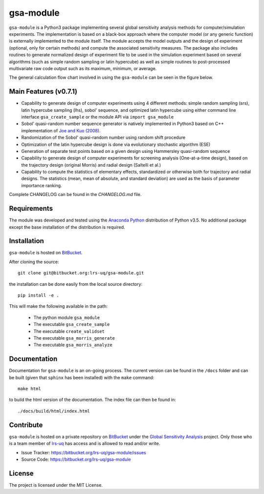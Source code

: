 gsa-module
==========

``gsa-module`` is a Python3 package implementing several global sensitivity
analysis methods for computer/simulation experiments.
The implementation is based on a black-box approach where the computer model 
(or any generic function) is externally implemented to the module itself.
The module accepts the model outputs and the design of experiment (optional, 
only for certain methods) and compute the associated sensitivity measures.
The package also includes routines to generate normalized design of experiment 
file to be used in the simulation experiment based on several algorithms (such 
as simple random sampling or latin hypercube) as well as simple routines to 
post-processed multivariate raw code output such as its maximum, minimum, or
average. 

The general calculation flow chart involved in using the ``gsa-module`` can 
be seen in the figure below.

.. image:: ./docs/figures/flowchart.png

Main Features (v0.7.1)
----------------------

- Capability to generate design of computer experiments using 4 different
  methods: simple random sampling (srs), latin hypercube sampling (lhs),
  sobol' sequence, and optimized latin hypercube using either command line
  interface ``gsa_create_sample`` or the module API via ``import gsa_module``
- Sobol' quasi-random number sequence generator is natively implemented in
  Python3 based on C++ implementation of `Joe and Kuo (2008)`_.
- Randomization of the Sobol' quasi-random number using random shift procedure
- Optimization of the latin hypercube design is done via evolutionary
  stochastic algorithm (ESE)
- Generation of separate test points based on a given design using Hammersley
  quasi-random sequence
- Capability to generate design of computer experiments for screening analysis
  (One-at-a-time design), based on the trajectory design (original Morris)
  and radial design (Saltelli et al.)
- Capability to compute the statistics of elementary effects, standardized or
  otherwise both for trajectory and radial designs. The statistics (mean,
  mean of absolute, and standard deviation) are used as the basis of
  parameter importance ranking.

Complete CHANGELOG can be found in the `CHANGELOG.md` file.

.. _Joe and Kuo (2008): http://web.maths.unsw.edu.au/~fkuo/sobol/

Requirements
------------

The module was developed and tested using the `Anaconda Python`_ distribution
of Python v3.5.
No additional package except the base installation of the distribution is required.

.. _Anaconda Python: https://www.continuum.io/downloads

Installation
------------

``gsa-module`` is hosted on `BitBucket`_.

.. _BitBucket: https://bitbucket.org/lrs-uq/gsa-module

After cloning the source::

    git clone git@bitbucket.org:lrs-uq/gsa-module.git

the installation can be done easily from the local source directory::

    pip install -e .

This will make the following available in the path:

 - The python module ``gsa_module``
 - The executable ``gsa_create_sample``
 - The executable ``create_validset``
 - The executable ``gsa_morris_generate``
 - The executable ``gsa_morris_analyze``

Documentation
-------------

Documentation for ``gsa-module`` is an on-going process.
The current version can be found in the ``/docs`` folder and can be built
(given that ``sphinx`` has been installed) with the ``make`` command::

    make html

to build the html version of the documentation. The index file can then be
found in::

    ./docs/build/html/index.html

Contribute
----------

``gsa-module`` is hosted on a private repository on `BitBucket`_ under the
`Global Sensitivity Analysis`_ project.
Only those who is a team member of `lrs-uq`_ has access and is allowed to read
and/or write.

- Issue Tracker: https://bitbucket.org/lrs-uq/gsa-module/issues
- Source Code: https://bitbucket.org/lrs-uq/gsa-module

.. _lrs-uq: https://bitbucket.org/lrs-uq
.. _Global Sensitivity Analysis: https://bitbucket.org/account/user/lrs-uq/projects/GSA

License
-------

The project is licensed under the MIT License.